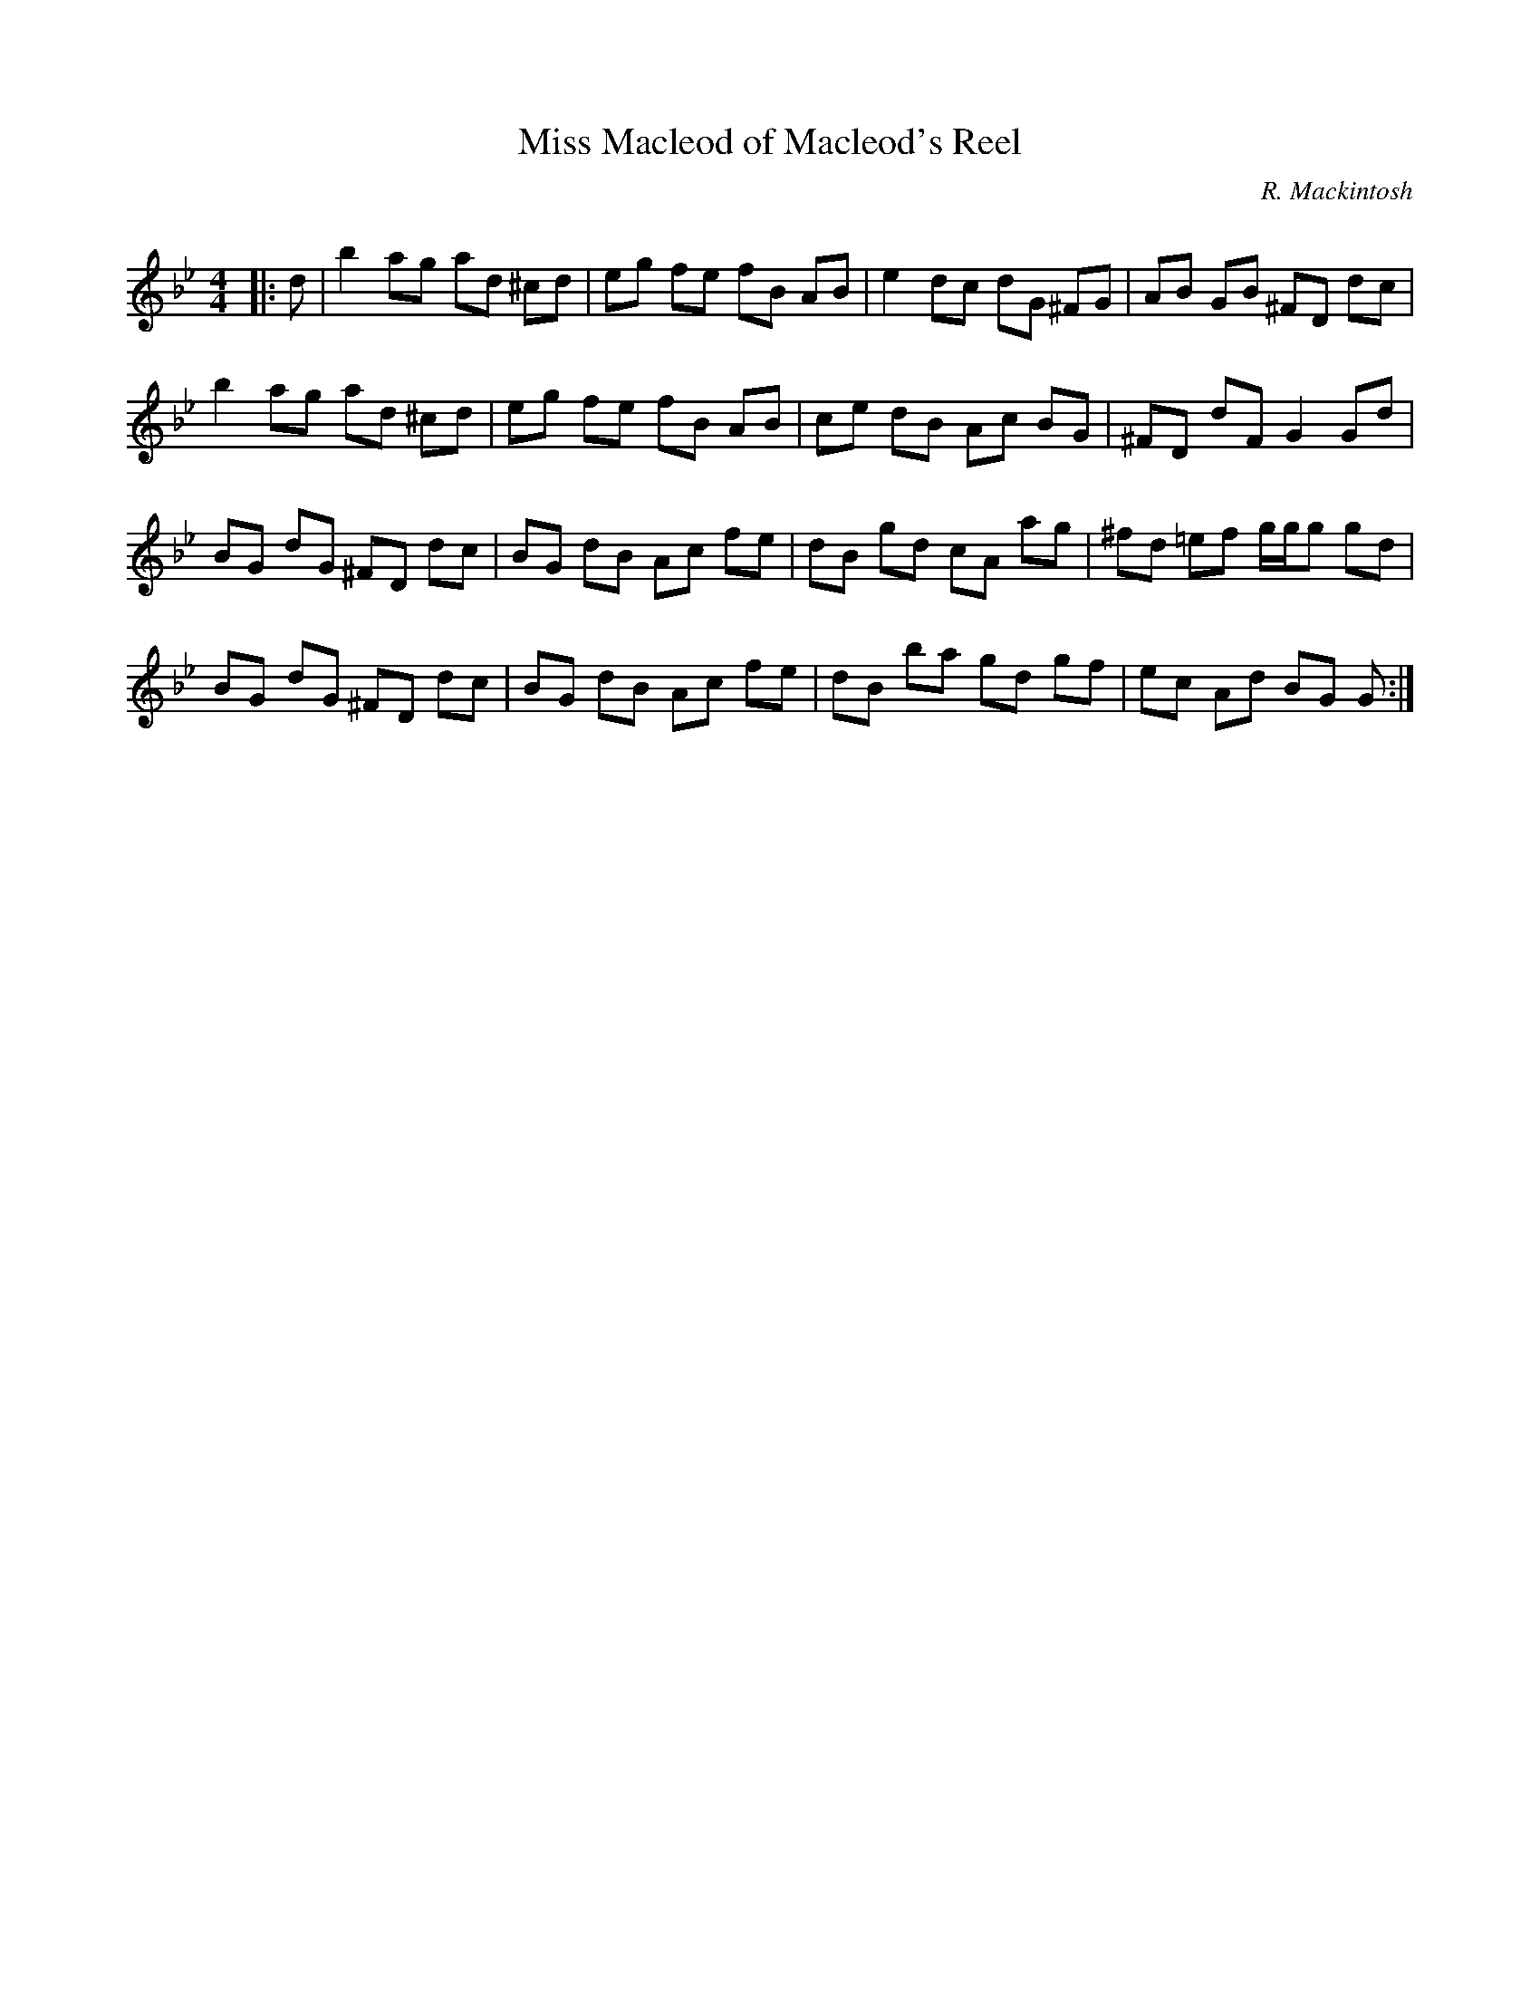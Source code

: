 X:1
T: Miss Macleod of Macleod's Reel
C:R. Mackintosh
R:Reel
Q: 232
K:Gm
M:4/4
L:1/8
|:d|b2 ag ad ^cd|eg fe fB AB|e2 dc dG ^FG|AB GB ^FD dc|
b2 ag ad ^cd|eg fe fB AB|ce dB Ac BG|^FD dF G2 Gd|
BG dG ^FD dc|BG dB Ac fe|dB gd cA ag|^fd =ef g1/2g1/2g gd|
BG dG ^FD dc|BG dB Ac fe|dB ba gd gf|ec Ad BG G:|
